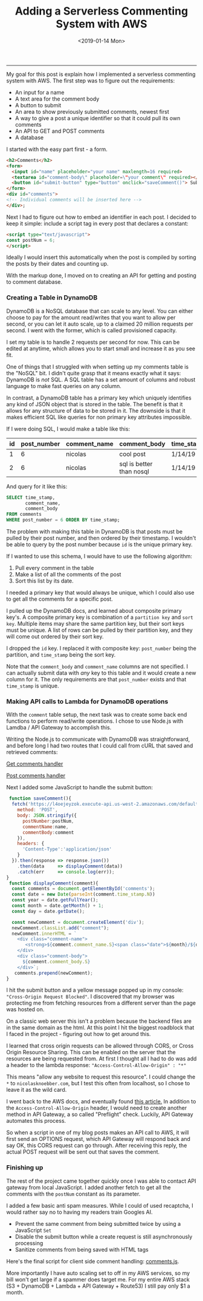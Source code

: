 #+OPTIONS: ^:nil
#+TITLE: Adding a Serverless Commenting System with AWS
#+DATE: <2019-01-14 Mon>

--------------------------------------------------------------------------------

My goal for this post is explain how I implemented a serverless
commenting system with AWS.  The first step was to figure out the
requirements:

+ An input for a name
+ A text area for the comment body
+ A button to submit
+ An area to show previously submitted comments, newest first
+ A way to give a post a unique identifier so that it could pull its own comments
+ An API to GET and POST comments
+ A database

I started with the easy part first - a form.

#+BEGIN_SRC html
<h2>Comments</h2>
<form>
  <input id="name" placeholder="your name" maxlength=16 required>
  <textarea id="comment-body\" placeholder=\"your comment\" required></textarea>
  <button id="submit-button" type="button" onclick="saveComment()"> Submit </button>
</form>
<div id="comments">
<!-- Individual comments will be inserted here -->
</div>;
#+END_SRC

Next I had to figure out how to embed an identifier in each post. I
decided to keep it simple: include a script tag in every post that
declares a constant:
#+BEGIN_SRC html
<script type="text/javascript">
const postNum = 6;
</script>
#+END_SRC

Ideally I would insert this automatically when the post is compiled by
sorting the posts by their dates and counting up.

With the markup done, I moved on to creating an API for getting and
posting to comment database.

*** Creating a Table in DynamoDB

DynamoDB is a NoSQL database that can scale to any level. You can
either choose to pay for the amount read/writes that you want to allow
per second, or you can let it auto scale, up to a claimed 20 million
requests per second. I went with the former, which is called
provisioned capacity.

[[file:../../images/dynamo-scaling.png]]

I set my table is to handle 2 requests per second for now. This can be
edited at anytime, which allows you to start small and increase it as
you see fit.

One of things that I struggled with when setting up my comments table
is the "NoSQL" bit.  I didn't quite grasp that it means exactly what
it says: DynamoDB is /not/ SQL.  A SQL table has a set amount of
columns and robust language to make fast queries on any column.

In contrast, a DynamoDB table has a primary key which uniquely
identifies any kind of JSON object that is stored in the table. The
benefit is that it allows for any structure of data to be stored in
it.  The downside is that it makes efficient SQL like queries for non
primary key attributes impossible.

If I were doing SQL, I would make a table like this:

| id | post_number | comment_name | comment_body             | time_stamp |
|----+-------------+--------------+--------------------------+------------|
|  1 |           6 | nicolas      | cool post                | 1/14/19    |
|  2 |           6 | nicolas      | sql is better than nosql | 1/14/19    |

And query for it like this:
#+BEGIN_SRC sql
SELECT time_stamp, 
       comment_name, 
       comment_body 
FROM comments 
WHERE post_number = 6 ORDER BY time_stamp;
#+END_SRC

The problem with making this table in DynamoDB is that posts must be
pulled by their post number, and then ordered by their timestamp. I
wouldn't be able to query by the post number because ~id~ is the
unique primary key.

If I wanted to use this schema, I would have to use the following
algorithm:

1. Pull every comment in the table
2. Make a list of all the comments of the post
3. Sort this list by its date.

I needed a primary key that would always be unique, which I could also use to get all the comments for a specific
post. 

I pulled up the DynamoDB docs, and learned about composite primary
key's.  A composite primary key is combination of a ~partition key~
and ~sort key~.  Multiple items may share the same partition key, but
their sort keys must be unique.  A list of rows can be pulled by their
partition key, and they will come out ordered by their sort key.

I dropped the ~id~ key. I replaced it with composite key:
~post_number~ being the partition, and ~time_stamp~ being the sort
key.

[[file:../../images/comments-table.png]]

Note that the ~comment_body~ and ~comment_name~ columns are not
specified.  I can actually submit data with /any/ key to this table
and it would create a new column for it. The only requirements are
that ~post_number~ exists and that ~time_stamp~ is unique.
*** Making API calls to Lambda for DynamoDB operations

With the ~comment~ table setup, the next task was to create some back
end functions to perform read/write operations. I chose to use Node.js
with Lamdba / API Gateway to accomplish this.

[[file:../../images/lambda-triggers.png]]

Writing the Node.js to communicate with DynamoDB was straightforward,
and before long I had two routes that I could call from cURL that
saved and retrieved comments:

[[https://github.com/knoebber/personal-website/blob/master/lambda/get_comments/index.js][Get comments handler]]

[[https://github.com/knoebber/personal-website/blob/master/lambda/post_comment/index.js][Post comments handler]]

Next I added some JavaScript to handle the submit button:
#+BEGIN_SRC javascript
 function saveComment(){
  fetch('https://l4oejeyzok.execute-api.us-west-2.amazonaws.com/default/post_comment', {
    method: 'POST',
    body: JSON.stringify({
      postNumber:postNum,
      commentName:name,
      commentBody:comment
    }),
    headers: {
      'Content-Type':'application/json'
    }
  }).then(response => response.json())
    .then(data     => displayComment(data))
    .catch(err     => console.log(err));
}
 function displayComment(comment){
  const comments = document.getElementById('comments');
  const date = new Date(parseInt(comment.time_stamp.N))
  const year = date.getFullYear();
  const month = date.getMonth() + 1;
  const day = date.getDate();

  const newComment = document.createElement('div');
  newComment.classList.add("comment");
  newComment.innerHTML = `
    <div class="comment-name">
       <strong>${comment.comment_name.S}<span class="date">${month}/${day}/${year}</span></strong>
    </div>
    <div class="comment-body">
      ${comment.comment_body.S}
    </div>`;
   comments.prepend(newComment);
}
#+END_SRC

I hit the submit button and a yellow message popped up in my console:
~"Cross-Origin Request Blocked"~.  I discovered that my browser was
protecting me from fetching resources from a different server than the
page was hosted on.

On a classic web server this isn't a problem because the backend files
are in the same domain as the html.  At this point I hit the biggest
roadblock that I faced in the project - figuring out how to get around
this.

I learned that cross origin requests can be allowed through CORS, or
Cross Origin Resource Sharing. This can be enabled on the server that
the resources are being requested from. At first I thought all I had
to do was add a header to the lambda response:
~"Access-Control-Allow-Origin" : "*"~

This means "allow any website to request this resource". I could
change the ~*~ to ~nicolasknoebber.com~, but I test this often from
localhost, so I chose to leave it as the wild card.

I went back to the AWS docs, and eventually found [[https://docs.aws.amazon.com/apigateway/latest/developerguide/how-to-cors.html][this article.]]  In
addition to the ~Access-Control-Allow-Origin~ header, I would need to
create another method in API Gateway, a so called "Preflight"
check. Luckily, API Gateway automates this process.

[[file:../../images/api-gateway-cors.png]]

So when a script in one of my blog posts makes an API call to AWS, it
will first send an OPTIONS request, which API Gateway will respond
back and say OK, this CORS request can go through. After receiving
this reply, the actual POST request will be sent out that saves the
comment.
*** Finishing up

The rest of the project came together quickly once I was able to
contact API gateway from local JavaScript.  I added another fetch to
get all the comments with the ~postNum~ constant as its parameter.

I added a few basic anti spam measures. While I could of used
recaptcha, I would rather say no to having my readers train Googles
AI.

+ Prevent the same comment from being submitted twice by using a JavaScript ~Set~
+ Disable the submit button while a create request is still asynchronously processing
+ Sanitize comments from being saved with HTML tags

Here's the final script for client side comment handling: [[../../posts/js/comments.js][comments.js]].

More importantly I have auto scaling set to off in my AWS services, so
my bill won't get large if a spammer does target me. For my entire AWS
stack (S3 + DynamoDB + Lambda + API Gateway + Route53) I still pay
only $1 a month.
#+BEGIN_EXPORT html
<script type="text/javascript">
const postNum = 6;
</script>
#+END_EXPORT
